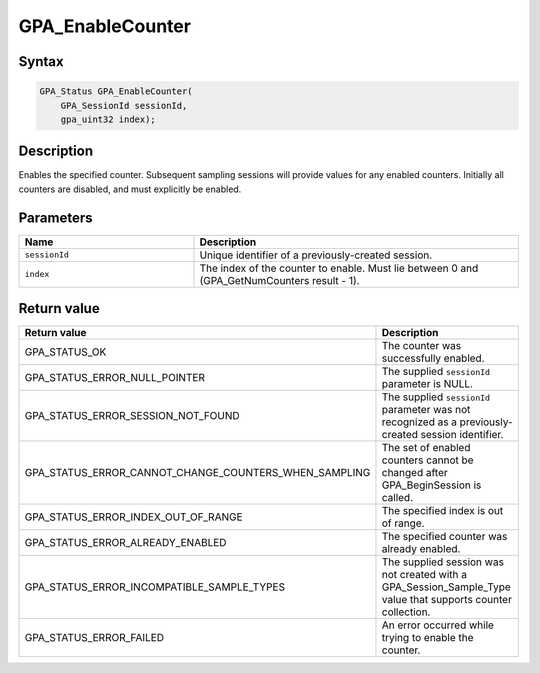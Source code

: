.. Copyright (c) 2018 Advanced Micro Devices, Inc. All rights reserved.

GPA_EnableCounter
@@@@@@@@@@@@@@@@@

Syntax
%%%%%%

.. code-block:: c++

    GPA_Status GPA_EnableCounter(
        GPA_SessionId sessionId,
        gpa_uint32 index);

Description
%%%%%%%%%%%

Enables the specified counter. Subsequent sampling sessions will provide values
for any enabled counters. Initially all counters are disabled, and must
explicitly be enabled.

Parameters
%%%%%%%%%%

.. csv-table::
    :header: "Name", "Description"
    :widths: 35, 65

    "``sessionId``","Unique identifier of a previously-created session."
    "``index``", "The index of the counter to enable. Must lie between 0 and (GPA_GetNumCounters result - 1)."

Return value
%%%%%%%%%%%%

.. csv-table::
    :header: "Return value", "Description"
    :widths: 35, 65

    "GPA_STATUS_OK", "The counter was successfully enabled."
    "GPA_STATUS_ERROR_NULL_POINTER", "The supplied ``sessionId`` parameter is NULL."
    "GPA_STATUS_ERROR_SESSION_NOT_FOUND", "The supplied ``sessionId`` parameter was not recognized as a previously-created session identifier."
    "GPA_STATUS_ERROR_CANNOT_CHANGE_COUNTERS_WHEN_SAMPLING", "The set of enabled counters cannot be changed after GPA_BeginSession is called."
    "GPA_STATUS_ERROR_INDEX_OUT_OF_RANGE", "The specified index is out of range."
    "GPA_STATUS_ERROR_ALREADY_ENABLED", "The specified counter was already enabled."
    "GPA_STATUS_ERROR_INCOMPATIBLE_SAMPLE_TYPES", "The supplied session was not created with a GPA_Session_Sample_Type value that supports counter collection."
    "GPA_STATUS_ERROR_FAILED", "An error occurred while trying to enable the counter."
